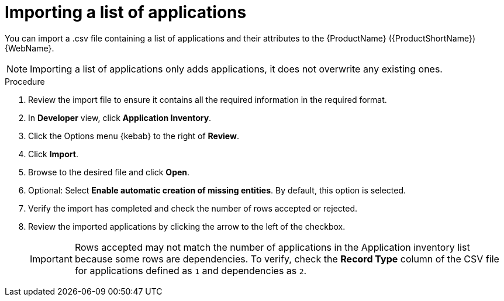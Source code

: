 // Module included in the following assemblies:
//
// * docs/web-console-guide/master.adoc

:_content-type: PROCEDURE
[id="mta-web-importing-an-app-list_{context}"]
= Importing a list of applications

You can import a .csv file containing a list of applications and their attributes to the {ProductName} ({ProductShortName}) {WebName}.

[NOTE]
====
Importing a list of applications only adds applications, it does not overwrite any existing ones.
====

.Procedure

. Review the import file to ensure it contains all the required information in the required format.
. In *Developer* view, click *Application Inventory*.
. Click the Options menu {kebab} to the right of *Review*.
. Click *Import*.
+
// ![](/Tackle2/AddingApps/Import.png)
. Browse to the desired file and click *Open*.
. Optional: Select *Enable automatic creation of missing entities*. By default, this option is selected.
. Verify the import has completed and check the number of rows accepted or rejected.
. Review the imported applications by clicking the arrow to the left of the checkbox.
+
[IMPORTANT]
====
Rows accepted may not match the number of applications in the Application inventory list because some rows are dependencies.  To verify, check the *Record Type* column of the CSV file for applications defined as `1` and dependencies as `2`.
====

